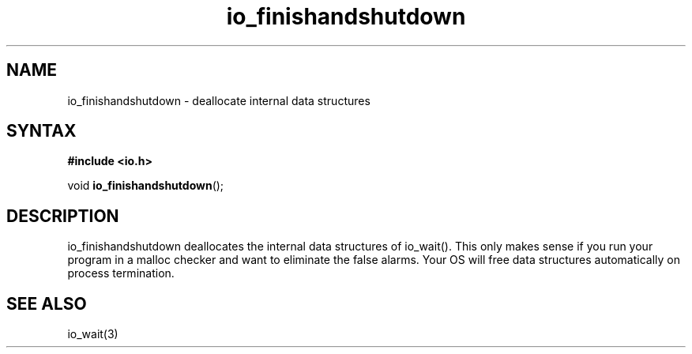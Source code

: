 .TH io_finishandshutdown 3
.SH NAME
io_finishandshutdown \- deallocate internal data structures
.SH SYNTAX
.B #include <io.h>

void \fBio_finishandshutdown\fP();
.SH DESCRIPTION
io_finishandshutdown deallocates the internal data structures of
io_wait().  This only makes sense if you run your program in a malloc
checker and want to eliminate the false alarms.  Your OS will free data
structures automatically on process termination.
.SH "SEE ALSO"
io_wait(3)
